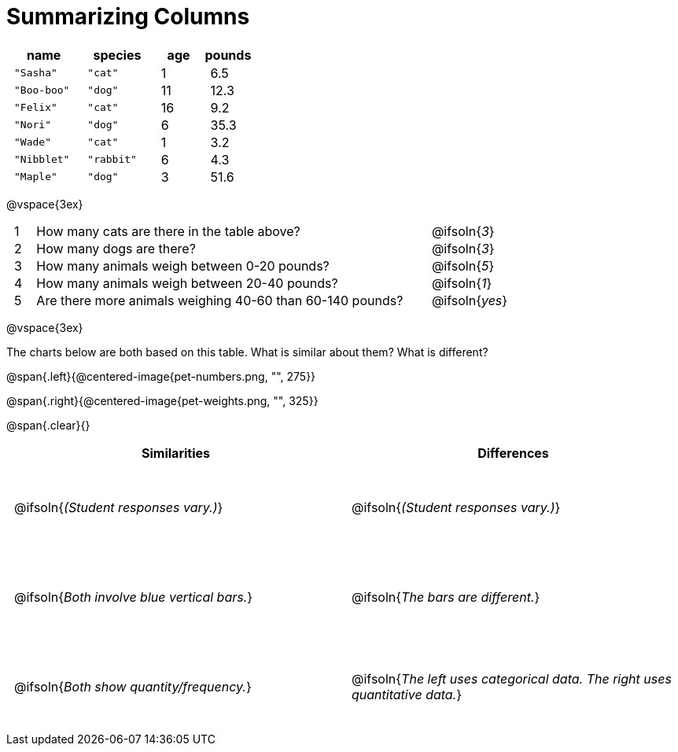 = Summarizing Columns

++++
<style>
#content .compare tbody tr { height: 7rem; }
td { padding: 0 0.5rem !important; }
</style>
++++

[cols="3a,3a,2a,2a",options="header"]
|===
| name 			| species 	| age 	| pounds
| `"Sasha"` 	| `"cat"` 	|  1 	| 6.5
| `"Boo-boo"` 	| `"dog"`  	| 11 	| 12.3
| `"Felix"` 	| `"cat"` 	| 16 	| 9.2
| `"Nori"` 		| `"dog"`  	|  6 	| 35.3
| `"Wade"` 		| `"cat"` 	|  1 	| 3.2
| `"Nibblet"` 	| `"rabbit"`|  6 	| 4.3
| `"Maple"` 	| `"dog"`  	|  3 	| 51.6
|===

@vspace{3ex}

[cols="1a,19a,5a"]
|===
|1|  How many cats are there in the table above?
| @ifsoln{_3_}

|2| How many dogs are there?
| @ifsoln{_3_}

|3| How many animals weigh between 0-20 pounds?
| @ifsoln{_5_}

|4| How many animals weigh between 20-40 pounds?
| @ifsoln{_1_}

|5| Are there more animals weighing 40-60 than 60-140 pounds?
| @ifsoln{_yes_}

// need empty line here so the closing table block isn't
// swallowed
|===

@vspace{3ex}

The charts below are both based on this table. What is similar about them? What is different?

@span{.left}{@centered-image{pet-numbers.png, "", 275}}

@span{.right}{@centered-image{pet-weights.png, "", 325}}

@span{.clear}{}

[.compare, cols="1a,1a",options="header"]
|===

| Similarities  | Differences
| @ifsoln{_(Student responses vary.)_}
| @ifsoln{_(Student responses vary.)_}

| @ifsoln{_Both involve blue vertical bars._}
| @ifsoln{_The bars are different._}

| @ifsoln{_Both show quantity/frequency._}
| @ifsoln{_The left uses categorical data. The right uses quantitative data._}

// need empty line here so the closing table block isn't
// swallowed
|===

